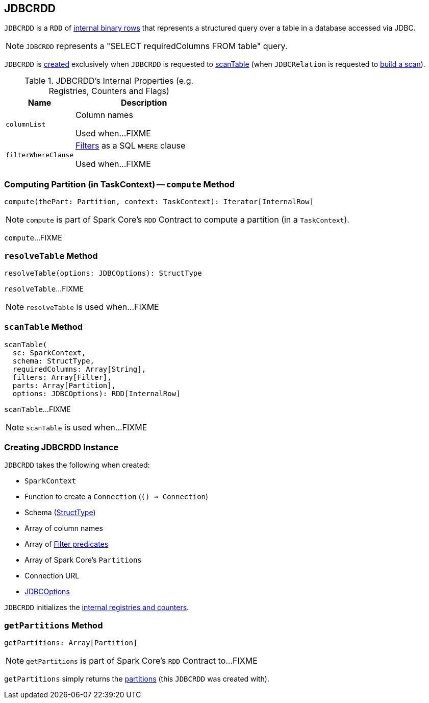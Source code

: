 == [[JDBCRDD]] JDBCRDD

`JDBCRDD` is a `RDD` of link:spark-sql-InternalRow.adoc[internal binary rows] that represents a structured query over a table in a database accessed via JDBC.

NOTE: `JDBCRDD` represents a "SELECT requiredColumns FROM table" query.

`JDBCRDD` is <<creating-instance, created>> exclusively when `JDBCRDD` is requested to <<scanTable, scanTable>> (when `JDBCRelation` is requested to link:spark-sql-JDBCRelation.adoc#buildScan[build a scan]).

[[internal-registries]]
.JDBCRDD's Internal Properties (e.g. Registries, Counters and Flags)
[cols="1,2",options="header",width="100%"]
|===
| Name
| Description

| `columnList`
| [[columnList]] Column names

Used when...FIXME

| `filterWhereClause`
| [[filterWhereClause]] <<filters, Filters>> as a SQL `WHERE` clause

Used when...FIXME
|===

=== [[compute]] Computing Partition (in TaskContext) -- `compute` Method

[source, scala]
----
compute(thePart: Partition, context: TaskContext): Iterator[InternalRow]
----

NOTE: `compute` is part of Spark Core's `RDD` Contract to compute a partition (in a `TaskContext`).

`compute`...FIXME

=== [[resolveTable]] `resolveTable` Method

[source, scala]
----
resolveTable(options: JDBCOptions): StructType
----

`resolveTable`...FIXME

NOTE: `resolveTable` is used when...FIXME

=== [[scanTable]] `scanTable` Method

[source, scala]
----
scanTable(
  sc: SparkContext,
  schema: StructType,
  requiredColumns: Array[String],
  filters: Array[Filter],
  parts: Array[Partition],
  options: JDBCOptions): RDD[InternalRow]
----

`scanTable`...FIXME

NOTE: `scanTable` is used when...FIXME

=== [[creating-instance]] Creating JDBCRDD Instance

`JDBCRDD` takes the following when created:

* [[sc]] `SparkContext`
* [[getConnection]] Function to create a `Connection` (`() => Connection`)
* [[schema]] Schema (link:spark-sql-StructType.adoc[StructType])
* [[columns]] Array of column names
* [[filters]] Array of link:spark-sql-Filter.adoc[Filter predicates]
* [[partitions]] Array of Spark Core's `Partitions`
* [[url]] Connection URL
* [[options]] link:spark-sql-JDBCOptions.adoc[JDBCOptions]

`JDBCRDD` initializes the <<internal-registries, internal registries and counters>>.

=== [[getPartitions]] `getPartitions` Method

[source, scala]
----
getPartitions: Array[Partition]
----

NOTE: `getPartitions` is part of Spark Core's `RDD` Contract to...FIXME

`getPartitions` simply returns the <<partitions, partitions>> (this `JDBCRDD` was created with).

